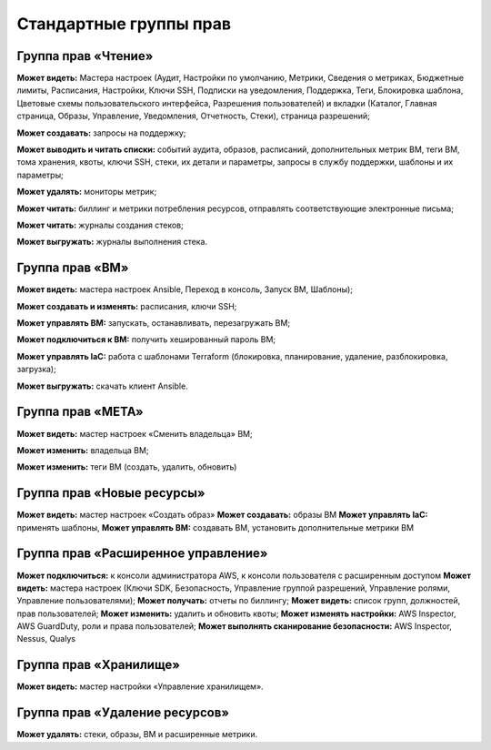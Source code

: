Стандартные группы прав 
=======================
Группа прав «Чтение»
**************************

**Может видеть:** Мастера настроек (Аудит, Настройки по умолчанию, Метрики, Сведения о метриках, Бюджетные лимиты, Расписания, Настройки, Ключи SSH, Подписки на уведомления, Поддержка, Теги, Блокировка шаблона, Цветовые схемы пользовательского интерфейса, Разрешения пользователей) и вкладки (Каталог, Главная страница, Образы, Управление, Уведомления, Отчетность, Стеки), страница разрешений;

**Может создавать:** запросы на поддержку;

**Может выводить и читать списки:** событий аудита, образов, расписаний, дополнительных метрик ВМ, теги ВМ, тома хранения, квоты, ключи SSH, стеки, их детали и параметры, запросы в службу поддержки, шаблоны и их параметры;

**Может удалять:** мониторы метрик;

**Может читать:** биллинг и метрики потребления ресурсов, отправлять соответствующие электронные письма;

**Может читать:** журналы создания стеков;

**Может выгружать:** журналы выполнения стека.


Группа прав «ВМ»
**********************

**Может видеть:** мастера настроек Ansible, Переход в консоль, Запуск ВМ, Шаблоны);

**Может создавать и изменять:** расписания, ключи SSH;

**Может управлять ВМ:** запускать, останавливать, перезагружать ВМ;

**Может подключиться к ВМ:** получить хешированный пароль ВМ;

**Может управлять IaC:** работа с шаблонами Terraform (блокировка, планирование, удаление, разблокировка, загрузка);

**Может выгружать:** скачать клиент Ansible.

Группа прав «МЕТА»
************************

**Может видеть:** мастер настроек «Сменить владельца» ВМ;

**Может изменить:** владельца ВМ;

**Может изменить:** теги ВМ (создать, удалить, обновить)

Группа прав «Новые ресурсы»
*********************************
**Может видеть:** мастер настроек «Создать образ»
**Может создавать:** образы ВМ
**Может управлять IaC:** применять шаблоны,
**Может управлять ВМ:** создавать ВМ, установить дополнительные метрики ВМ

Группа прав «Расширенное управление»
******************************************
**Может подключиться:** к консоли администратора AWS, к консоли пользователя с расширенным доступом
**Может видеть:** мастера настроек (Ключи SDK, Безопасность, Управление группой разрешений, Управление ролями, Управление пользователями);
**Может получать:** отчеты по биллингу;
**Может видеть:** список групп, должностей, прав пользователей;
**Может изменить:** удалить и обновить квоты;
**Может изменять настройки:** AWS Inspector, AWS GuardDuty, роли и права пользователей;
**Может выполнять сканирование безопасности:** AWS Inspector, Nessus, Qualys

Группа прав «Хранилище»
*****************************
**Может видеть:** мастер настройки «Управление хранилищем».

Группа прав «Удаление ресурсов»
*************************************
**Может удалять:** стеки, образы, ВМ и расширенные метрики. 
